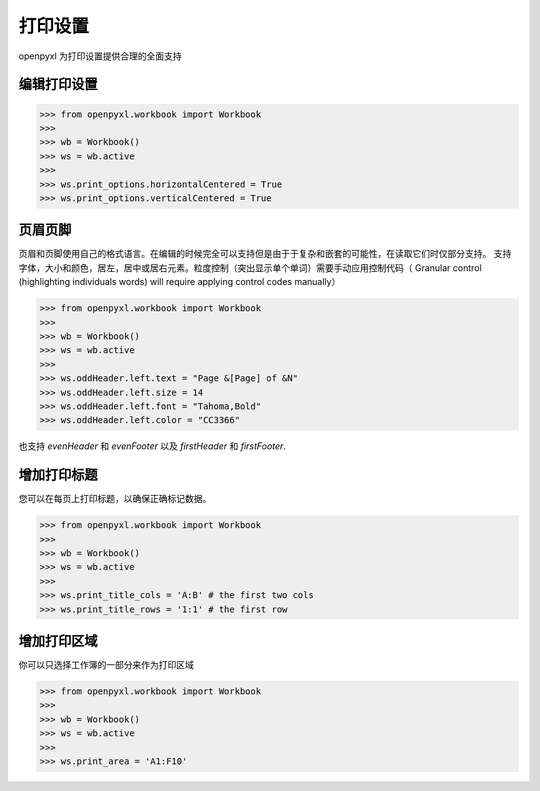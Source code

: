 打印设置
==============

openpyxl 为打印设置提供合理的全面支持


编辑打印设置
-------------------
.. :: doctest

>>> from openpyxl.workbook import Workbook
>>>
>>> wb = Workbook()
>>> ws = wb.active
>>>
>>> ws.print_options.horizontalCentered = True
>>> ws.print_options.verticalCentered = True


页眉页脚
-------------------

页眉和页脚使用自己的格式语言。在编辑的时候完全可以支持但是由于于复杂和嵌套的可能性，在读取它们时仅部分支持。
支持字体，大小和颜色，居左，居中或居右元素。粒度控制（突出显示单个单词）需要手动应用控制代码（ Granular control
(highlighting individuals words) will require applying control codes
manually）


.. :: doctest

>>> from openpyxl.workbook import Workbook
>>>
>>> wb = Workbook()
>>> ws = wb.active
>>>
>>> ws.oddHeader.left.text = "Page &[Page] of &N"
>>> ws.oddHeader.left.size = 14
>>> ws.oddHeader.left.font = "Tahoma,Bold"
>>> ws.oddHeader.left.color = "CC3366"


也支持 `evenHeader` 和 `evenFooter` 以及 `firstHeader` 和 `firstFooter`.


增加打印标题
----------------

您可以在每页上打印标题，以确保正确标记数据。

.. :: doctest

>>> from openpyxl.workbook import Workbook
>>>
>>> wb = Workbook()
>>> ws = wb.active
>>>
>>> ws.print_title_cols = 'A:B' # the first two cols
>>> ws.print_title_rows = '1:1' # the first row


增加打印区域
----------------

你可以只选择工作簿的一部分来作为打印区域

.. :: doctest

>>> from openpyxl.workbook import Workbook
>>>
>>> wb = Workbook()
>>> ws = wb.active
>>>
>>> ws.print_area = 'A1:F10'
